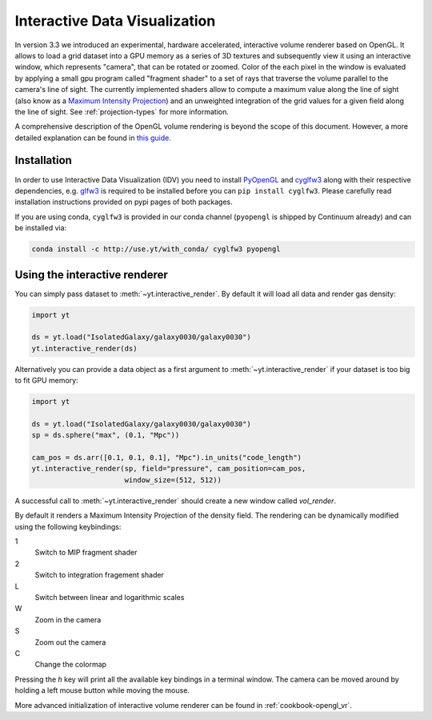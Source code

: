 .. _interactive_data_visualization:

Interactive Data Visualization
==============================

In version 3.3 we introduced an experimental, hardware accelerated, interactive
volume renderer based on OpenGL. It allows to load a grid dataset into a GPU
memory as a series of 3D textures and subsequently view it using an interactive
window, which represents "camera", that can be rotated or zoomed. Color of the each
pixel in the window is evaluated by applying a small gpu program called
"fragment shader" to a set of rays that traverse the volume parallel to the
camera's line of sight. The currently implemented shaders allow to compute a
maximum value along the line of sight (also know as a `Maximum Intensity
Projection <https://en.wikipedia.org/wiki/Maximum_intensity_projection>`_) and
an unweighted integration of the grid values for a given field along the line of
sight. See :ref:`projection-types` for more information.

A comprehensive description of the OpenGL volume rendering is beyond the scope
of this document. However, a more detailed explanation can be found in `this
guide <https://open.gl/>`_.

Installation
^^^^^^^^^^^^

In order to use Interactive Data Visualization (IDV) you need to install
`PyOpenGL <https://pypi.python.org/pypi/PyOpenGL>`_ and `cyglfw3
<https://pypi.python.org/pypi/cyglfw3/>`_ along with their respective
dependencies, e.g. `glfw3 <http://www.glfw.org/>`_ is required to be installed
before you can ``pip install cyglfw3``. Please carefully read installation
instructions provided on pypi pages of both packages. 

If you are using conda, ``cyglfw3`` is provided in our conda channel
(``pyopengl`` is shipped by Continuum already) and can be installed via:

.. code-block:: bash

    conda install -c http://use.yt/with_conda/ cyglfw3 pyopengl

Using the interactive renderer
^^^^^^^^^^^^^^^^^^^^^^^^^^^^^^

You can simply pass dataset to :meth:`~yt.interactive_render`. By default
it will load all data and render gas density:

.. code-block:: python

    import yt
    
    ds = yt.load("IsolatedGalaxy/galaxy0030/galaxy0030")
    yt.interactive_render(ds)

Alternatively you can provide a data object as a first argument to
:meth:`~yt.interactive_render` if your dataset is too big to fit GPU memory:

.. code-block:: python

    import yt

    ds = yt.load("IsolatedGalaxy/galaxy0030/galaxy0030")
    sp = ds.sphere("max", (0.1, "Mpc"))

    cam_pos = ds.arr([0.1, 0.1, 0.1], "Mpc").in_units("code_length")
    yt.interactive_render(sp, field="pressure", cam_position=cam_pos,
                          window_size=(512, 512))

A successful call to :meth:`~yt.interactive_render` should create a new window
called *vol_render*. 

.. image:: _images/idv.jpg
   :width: 1000

By default it renders a Maximum Intensity Projection of the density field. The
rendering can be dynamically modified using the following keybindings:

1
   Switch to MIP fragment shader
2
   Switch to integration fragement shader
L
   Switch between linear and logarithmic scales
W
   Zoom in the camera
S
   Zoom out the camera
C
   Change the colormap

Pressing the *h* key will print all the available key bindings in a terminal window.
The camera can be moved around by holding a left mouse button while moving the mouse.

More advanced initialization of interactive volume renderer can be found in
:ref:`cookbook-opengl_vr`.
